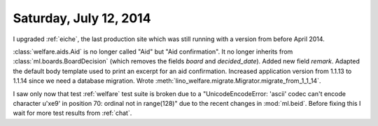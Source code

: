 =======================
Saturday, July 12, 2014
=======================

I upgraded :ref:`eiche`, the last production site which was still
running with a version from before April 2014.


:class:`welfare.aids.Aid` is no longer called "Aid" but "Aid
confirmation".  It no longer inherits from
:class:`ml.boards.BoardDecision` (which removes the fields `board` and
`decided_date`).  Added new field `remark`. Adapted the default body
template used to print an excerpt for an aid confirmation.  Increased
application version from 1.1.13 to 1.1.14 since we need a database
migration. Wrote
:meth:`lino_welfare.migrate.Migrator.migrate_from_1_1_14`.

I saw only now that test :ref:`welfare` test suite is broken due to a
"UnicodeEncodeError: 'ascii' codec can't encode character u'\xe9' in
position 70: ordinal not in range(128)" due to the recent changes in
:mod:`ml.beid`. Before fixing this I wait for more test results from
:ref:`chat`.
